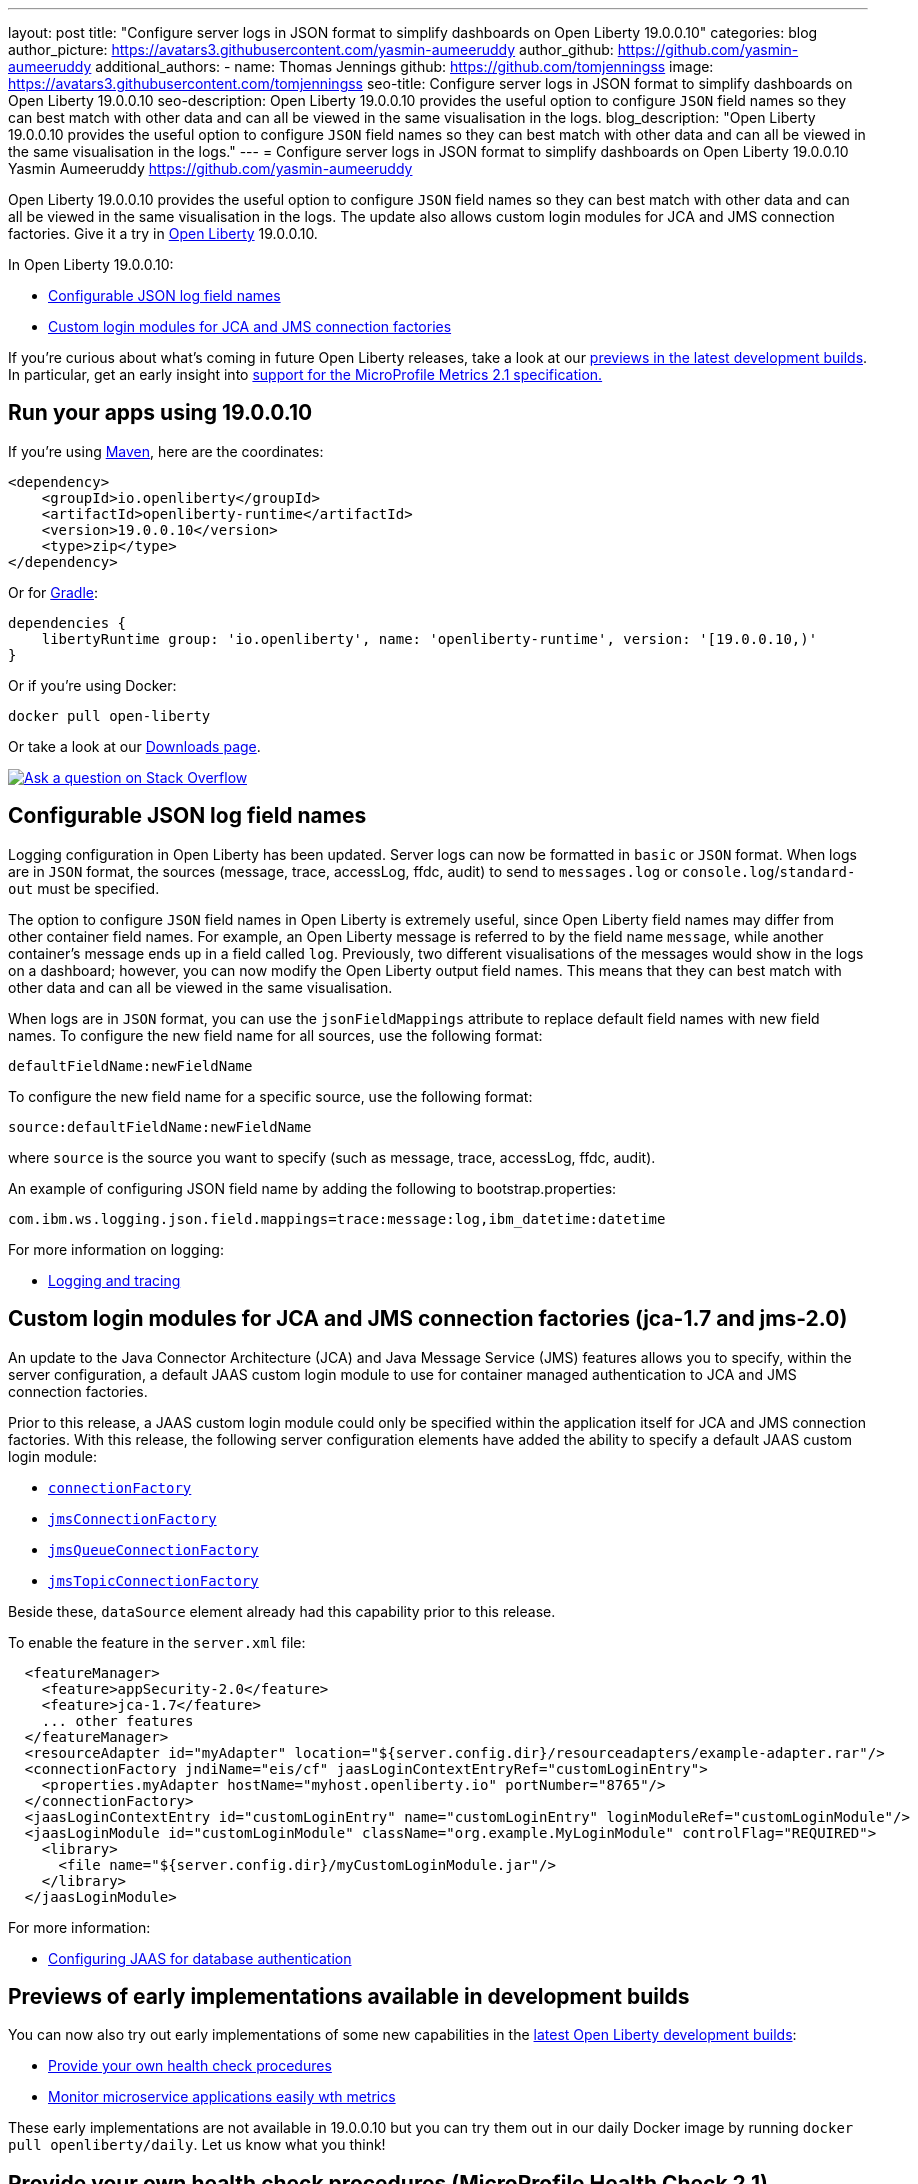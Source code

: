 ---
layout: post
title: "Configure server logs in JSON format to simplify dashboards on Open Liberty 19.0.0.10"
categories: blog
author_picture: https://avatars3.githubusercontent.com/yasmin-aumeeruddy
author_github: https://github.com/yasmin-aumeeruddy
additional_authors: 
 - name: Thomas Jennings
   github: https://github.com/tomjenningss
   image: https://avatars3.githubusercontent.com/tomjenningss
seo-title: Configure server logs in JSON format to simplify dashboards on Open Liberty 19.0.0.10
seo-description: Open Liberty 19.0.0.10 provides the useful option to configure `JSON` field names so they can best match with other data and can all be viewed in the same visualisation in the logs.
blog_description: "Open Liberty 19.0.0.10 provides the useful option to configure `JSON` field names so they can best match with other data and can all be viewed in the same visualisation in the logs."
---
= Configure server logs in JSON format to simplify dashboards on Open Liberty 19.0.0.10
Yasmin Aumeeruddy <https://github.com/yasmin-aumeeruddy>

Open Liberty 19.0.0.10 provides the useful option to configure `JSON` field names so they can best match with other data and can all be viewed in the same visualisation in the logs. The update also allows custom login modules for JCA and JMS connection factories. Give it a try in link:https://openliberty.io/about/[Open Liberty] 19.0.0.10.

In Open Liberty 19.0.0.10:

* <<jlog,Configurable JSON log field names>>
* <<jca, Custom login modules for JCA and JMS connection factories>>

If you're curious about what's coming in future Open Liberty releases, take a look at our <<previews,previews in the latest development builds>>. In particular, get an early insight into  <<hm21,support for the MicroProfile Metrics 2.1 specification.>>

[#run]
== Run your apps using 19.0.0.10

If you're using link:https://openliberty.io/guides/maven-intro.html[Maven], here are the coordinates:

[source,xml]
----
<dependency>
    <groupId>io.openliberty</groupId>
    <artifactId>openliberty-runtime</artifactId>
    <version>19.0.0.10</version>
    <type>zip</type>
</dependency>
----

Or for link:https://openliberty.io/guides/gradle-intro.html[Gradle]:

[source,gradle]
----
dependencies {
    libertyRuntime group: 'io.openliberty', name: 'openliberty-runtime', version: '[19.0.0.10,)'
}
----

Or if you're using Docker:

[source]
----
docker pull open-liberty
----

Or take a look at our link:https://openliberty.io/downloads/[Downloads page].

[link=https://stackoverflow.com/tags/open-liberty]
image::https://openliberty.io/img/blog/blog_btn_stack.svg[Ask a question on Stack Overflow, align="center"]

[#jlog]
== Configurable JSON log field names

Logging configuration in Open Liberty has been updated. Server logs can now be formatted in `basic` or `JSON` format. When logs are in `JSON` format, the sources (message, trace, accessLog, ffdc, audit) to send to `messages.log` or `console.log`/`standard-out` must be specified.

The option to configure `JSON` field names in Open Liberty is extremely useful, since Open Liberty field names may differ from other container field names. For example, an Open Liberty message is referred to by the field name `message`, while another container's message ends up in a field called `log`. Previously, two different visualisations of the messages would show in the logs on a dashboard; however, you can now modify the Open Liberty output field names. This means that they can best match with other data and can all be viewed in the same visualisation.

When logs are in `JSON` format, you can use the `jsonFieldMappings` attribute to replace default field names with new field names. To configure the new field name for all sources, use the following format: 
[source]
----
defaultFieldName:newFieldName
----
To configure the new field name for a specific source, use the following format:
[source]
----
source:defaultFieldName:newFieldName 
----
where `source` is the source you want to specify (such as message, trace, accessLog, ffdc, audit).

An example of configuring JSON field name by adding the following to bootstrap.properties:
[source]
----
com.ibm.ws.logging.json.field.mappings=trace:message:log,ibm_datetime:datetime
----
For more information on logging:

* link:https://openliberty.io/docs/ref/general/#logging.html[Logging and tracing]

[#jca]
== Custom login modules for JCA and JMS connection factories (jca-1.7 and jms-2.0)

An update to the Java Connector Architecture (JCA) and Java Message Service (JMS) features allows you to specify, within the server configuration, a default JAAS custom login module to use for container managed authentication to JCA and JMS connection factories.

Prior to this release, a JAAS custom login module could only be specified within the application itself for JCA and JMS connection factories. With this release, the following server configuration elements have added the ability to specify a default JAAS custom login module:

* link:https://openliberty.io/docs/ref/config/#connectionFactory.html[`connectionFactory`]
* link:https://openliberty.io/docs/ref/config/#jmsConnectionFactory.html[`jmsConnectionFactory`]
* link:https://openliberty.io/docs/ref/config/#jmsQueueConnectionFactory.html[`jmsQueueConnectionFactory`]
* link:https://openliberty.io/docs/ref/config/#jmsTopicConnectionFactory.html[`jmsTopicConnectionFactory`]

Beside these, `dataSource` element already had this capability prior to this release.

To enable the feature in the `server.xml` file:
[source,xml]
----
  <featureManager>
    <feature>appSecurity-2.0</feature>
    <feature>jca-1.7</feature>
    ... other features
  </featureManager>
  <resourceAdapter id="myAdapter" location="${server.config.dir}/resourceadapters/example-adapter.rar"/>
  <connectionFactory jndiName="eis/cf" jaasLoginContextEntryRef="customLoginEntry">
    <properties.myAdapter hostName="myhost.openliberty.io" portNumber="8765"/>
  </connectionFactory>
  <jaasLoginContextEntry id="customLoginEntry" name="customLoginEntry" loginModuleRef="customLoginModule"/>
  <jaasLoginModule id="customLoginModule" className="org.example.MyLoginModule" controlFlag="REQUIRED">
    <library>
      <file name="${server.config.dir}/myCustomLoginModule.jar"/>
    </library>
  </jaasLoginModule>
----
For more information:

* link:https://www.ibm.com/support/knowledgecenter/en/SSEQTP_liberty/com.ibm.websphere.wlp.doc/ae/twlp_config_jaas_db_auth.html[Configuring JAAS for database authentication]

[#previews]

== Previews of early implementations available in development builds

You can now also try out early implementations of some new capabilities in the link:https://openliberty.io/downloads/#development_builds[latest Open Liberty development builds]:

* <<hc21, Provide your own health check procedures>>
* <<hm21,Monitor microservice applications easily wth metrics>>

These early implementations are not available in 19.0.0.10 but you can try them out in our daily Docker image by running `docker pull openliberty/daily`. Let us know what you think!
[#hc21]
== Provide your own health check procedures (MicroProfile Health Check 2.1)

MicroProfile Health Check 2.1 enables you to provide your own health check procedures to be invoked by Liberty, to verify the health of your microservice.

[source,java]
----
HealthCheckResponse.up("myCheck");
----

In previous versions, to define a simple successful/failed named health check response, the application level code is always expected to use several static methods together from the HealthCheckResponse API, to retrieve a HealthCheckResponseBuilder used to construct a HealthCheck response.

In `mpHealth-2.1` feature for OpenLiberty, you can now use convenient and simpler methods from standard Java APIs, to construct UP/DOWN named health check responses, in your applications, such as;

`HealthCheckResponse.named(“myCheck”).up().build();`

To make it work include the following in the `server.xml` file:

[source, xml]
----
<feature>mpHealth-2.1</feature>
----

Applications are expected to provide health check procedures, by implementing the HealthCheck interface with the `@Liveness` or `@Readiness` annotations, which will be used by Liberty to verify the Liveness or Readiness of the application, respectively. Add the logic of your health check in the `call()` method, and return the HealthCheckResponse object, by constructing using the simple `up()`/`down()` methods from the API. To view the status of each health check, access the either the `+http://<hostname>:<port>/health/live+` or `+http://<hostname>:<port>/health/ready+` endpoints.

[source, java]
----
**Liveness Check**
@Liveness
@ApplicationScoped
public class AppLiveCheck implements HealthCheck {
...
    @Override
     public HealthCheckResponse call() {
       ...
       HealthCheckResponse.up("myCheck");
       ...
     }
}
----

For more information:

* link:https://github.com/eclipse/microprofile-health/releases/tag/2.1[MicroProfile Health Check 2.1 Release Page]
* link:http://download.eclipse.org/microprofile/microprofile-health-2.1/apidocs/[Javadocs]
* link:https://download.eclipse.org/microprofile/microprofile-health-2.1/microprofile-health-spec.html[Specification document]


[#hm21]
== Monitor microservice applications easily wth metrics (MicroProfile Metrics 2.1 )

MicroProfile Metrics 2.1 allows you to instrument metrics in microservice applications for easy monitoring. Previously, the Gauge metric was intended to sample numerical values only, but users could sample non-numeric values (such as String). MicroProfile Metrics 2.1 restricts the scope such that Gauge can only sample numbers now.

Previously, the MetadataBuilder API had `reusable()` and `notReusable()` method to set the reusable field to true or false. The MetadataBuilder API has been changed to include a new setter method for the reusable attribute. This change is implemented so the MetadataBuilder API follows the builder pattern.

To enable the feature in the `server.xml` file:
[source, xml]
----
<feature>mpMetrics-2.1</feature>
----

The following is an example of how to set the reusable field with the MetadataBuilder API:
[source, java]
----
MetadataBuilder mdb = Metadata.builder();
----

[source, java]
----
mdb = mdb.withName("metricName").withType(MetricType.COUNTER)
  .reusable(resolveIsReusable());
----

View the list of fixed bugs from https://github.com/OpenLiberty/open-liberty/issues?utf8=✓&q=label%3Arelease%3A190010+label%3A%22release+bug%22[19.0.0.10]

For more information: 

* link:https://github.com/eclipse/microprofile-metrics/releases/tag/2.1.0[Changes to MicroProfile metrics]

== Get Liberty 19.0.0.10 now

Available through <<run,Maven, Gradle, Docker, and as a downloadable archive>>.

